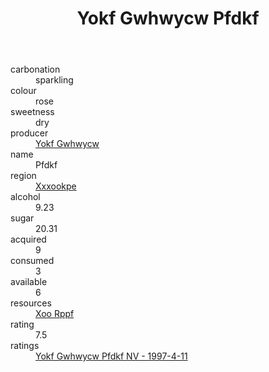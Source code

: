 :PROPERTIES:
:ID:                     20a75e26-416a-4ddc-b413-c39d0945730e
:END:
#+TITLE: Yokf Gwhwycw Pfdkf 

- carbonation :: sparkling
- colour :: rose
- sweetness :: dry
- producer :: [[id:468a0585-7921-4943-9df2-1fff551780c4][Yokf Gwhwycw]]
- name :: Pfdkf
- region :: [[id:e42b3c90-280e-4b26-a86f-d89b6ecbe8c1][Xxxookpe]]
- alcohol :: 9.23
- sugar :: 20.31
- acquired :: 9
- consumed :: 3
- available :: 6
- resources :: [[id:4b330cbb-3bc3-4520-af0a-aaa1a7619fa3][Xoo Rppf]]
- rating :: 7.5
- ratings :: [[id:14b95513-ce9e-4a5b-8263-1c390bff600f][Yokf Gwhwycw Pfdkf NV - 1997-4-11]]


